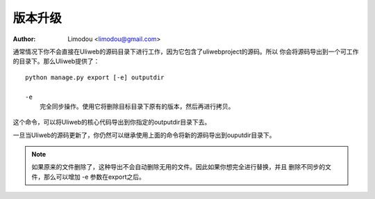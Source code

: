 版本升级
=============

:Author: Limodou <limodou@gmail.com>

.. contents:: 
.. sectnum::

通常情况下你不会直接在Uliweb的源码目录下进行工作，因为它包含了uliwebproject的源码。所以
你会将源码导出到一个可工作的目录下。那么Uliweb提供了：

::

    python manage.py export [-e] outputdir
    
    -e
        完全同步操作。使用它将删除目标目录下原有的版本，然后再进行拷贝。
    
这个命令，可以将Uliweb的核心代码导出到你指定的outputdir目录下去。

一旦当Uliweb的源码更新了，你仍然可以继承使用上面的命令将新的源码导出到ouputdir目录下。

.. note::

    如果原来的文件删除了，这种导出不会自动删除无用的文件。因此如果你想完全进行替换，并且
    删除不同步的文件，那么可以增加 -e 参数在export之后。